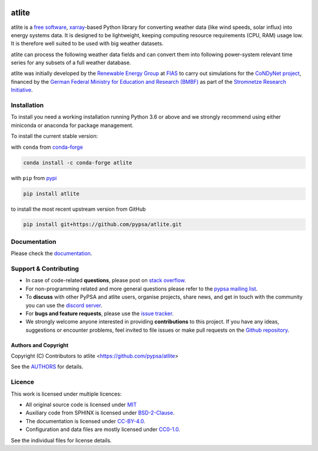   .. SPDX-FileCopyrightText: Contributors to atlite <https://github.com/pypsa/atlite>

  .. SPDX-License-Identifier: CC-BY-4.0

======
atlite
======

|PyPI version| |Conda version| |Documentation Status| |ci| |codecov| |standard-readme compliant| |MIT-image| |reuse| |black| |pre-commit.ci| |joss| |discord| |stackoverflow|

atlite is a `free software`_, `xarray`_-based Python library for
converting weather data (like wind speeds, solar influx) into energy systems data.
It is designed to be lightweight, keeping computing resource requirements (CPU, RAM) usage low.
It is therefore well suited to be used with big weather datasets.

.. atlite is designed to be modular, so that it can work with any weather
.. datasets. It currently has modules for the following datasets:

.. * `NCEP Climate Forecast System <http://rda.ucar.edu/datasets/ds094.1/>`_ hourly
..   historical reanalysis weather data available on a 0.2 x 0.2 degree global grid
.. * `ECMWF ERA5
..   <https://software.ecmwf.int/wiki/display/CKB/ERA5+data+documentation>`_ hourly
..   historical reanalysis weather data on an approximately 0.25 x 0.25 deg global
..   grid
.. * `EURO-CORDEX Climate Change Projection <http://www.euro-cordex.net/>`_
..   three-hourly up until 2100, available on a 0.11 x 0.11 degree grid for Europe
.. * `CMSAF SARAH-2
..   <https://wui.cmsaf.eu/safira/action/viewDoiDetails?acronym=SARAH_V002>`_
..   half-hourly historical surface radiation on a 0.05 x 0.05 deg grid available
..   for Europe and Africa (automatically interpolated to a 0.2 deg grid and
..   combined with ERA5 temperature).


atlite can process the following weather data fields and can convert them into following power-system relevant time series for any subsets of a full weather database.

.. image:: doc/workflow_chart.png

.. * Temperature
.. * Downward short-wave radiation
.. * Upward short-wave radiation
.. * Wind
.. * Runoff
.. * Surface roughness
.. * Height maps
.. * Soil temperature
.. * Dewpoint temperature


.. * Wind power generation for a given turbine type
.. * Solar PV power generation for a given panel type
.. * Solar thermal collector heat output
.. * Hydroelectric inflow (simplified)
.. * Heating demand (based on the degree-day approximation)


atlite was initially developed by the `Renewable Energy Group
<https://fias.uni-frankfurt.de/physics/schramm/renewable-energy-system-and-network-analysis/>`_
at `FIAS <https://fias.uni-frankfurt.de/>`_ to carry out simulations
for the `CoNDyNet project <http://condynet.de/>`_, financed by the
`German Federal Ministry for Education and Research (BMBF)
<https://www.bmbf.de/en/index.html>`_ as part of the `Stromnetze
Research Initiative
<http://forschung-stromnetze.info/projekte/grundlagen-und-konzepte-fuer-effiziente-dezentrale-stromnetze/>`_.


Installation
============

To install you need a working installation running Python 3.6 or above
and we strongly recommend using either miniconda or anaconda for package
management.

To install the current stable version:

with ``conda`` from `conda-forge`_

.. code:: shell

       conda install -c conda-forge atlite

with ``pip`` from `pypi`_

.. code:: shell

       pip install atlite

to install the most recent upstream version from GitHub

.. code:: shell

       pip install git+https://github.com/pypsa/atlite.git


Documentation
===============
.. * Install atlite from conda-forge or pypi.
.. * Download one of the weather datasets listed above (ERA5 is downloaded
..   automatically on-demand after the ECMWF
..   `cdsapi<https://cds.climate.copernicus.eu/api-how-to>` client is
..   properly installed)
.. * Create a cutout, i.e. a geographical rectangle and a selection of
..   times, e.g. all hours in 2011 and 2012, to narrow down the scope -
..   see `examples/create_cutout.py <examples/create_cutout.py>`_
.. * Select a sparse matrix of the geographical points inside the cutout
..   you want to aggregate for your time series, and pass it to the
..   appropriate converter function - see `examples/ <examples/>`_


Please check the `documentation <https://atlite.readthedocs.io/en/latest>`_.


Support & Contributing
======================
* In case of code-related **questions**, please post on `stack overflow <https://stackoverflow.com/questions/tagged/pypsa>`_.
* For non-programming related and more general questions please refer to the `pypsa mailing list <https://groups.google.com/group/pypsa>`_.
* To **discuss** with other PyPSA and atlite users, organise projects, share news, and get in touch with the community you can use the `discord server <https://discord.gg/JTdvaEBb>`_.
* For **bugs and feature requests**, please use the `issue tracker <https://github.com/PyPSA/atlite/issues>`_.
* We strongly welcome anyone interested in providing **contributions** to this project. If you have any ideas, suggestions or encounter problems, feel invited to file issues or make pull requests on the `Github repository <https://github.com/PyPSA/atlite>`_.

Authors and Copyright
---------------------

Copyright (C) Contributors to atlite <https://github.com/pypsa/atlite>

See the `AUTHORS`_ for details.

Licence
=======

|MIT-image|

This work is licensed under multiple licences:

-  All original source code is licensed under `MIT`_
-  Auxiliary code from SPHINX is licensed under `BSD-2-Clause`_.
-  The documentation is licensed under `CC-BY-4.0`_.
-  Configuration and data files are mostly licensed under `CC0-1.0`_.

See the individual files for license details.

.. _free software: http://www.gnu.org/philosophy/free-sw.en.html
.. _xarray: http://xarray.pydata.org/en/stable/

.. _conda-forge: https://anaconda.org/conda-forge/atlite
.. _pypi: https://pypi.org/project/atlite/%3E
.. _GitHub: https://github.com/pypsa/atlite

.. _documentation on getting started: https://atlite.readthedocs.io/en/latest/getting-started.html

.. _AUTHORS: AUTHORS.rst

.. _MIT: LICENSES/MIT.txt
.. _BSD-2-Clause: LICENSES/BSD-2-Clause.txt
.. _CC-BY-4.0: LICENSES/CC-BY-4.0.txt
.. _CC0-1.0: LICENSES/CC0-1.0.txt

.. |PyPI version| image:: https://img.shields.io/pypi/v/atlite.svg
   :target: https://pypi.python.org/pypi/atlite
.. |Conda version| image:: https://img.shields.io/conda/vn/conda-forge/atlite.svg
   :target: https://anaconda.org/conda-forge/atlite
.. |Documentation Status| image:: https://readthedocs.org/projects/atlite/badge/?version=master
   :target: https://atlite.readthedocs.io/en/master/?badge=master
.. |standard-readme compliant| image:: https://img.shields.io/badge/readme%20style-standard-brightgreen.svg?style=flat
   :target: https://github.com/RichardLitt/standard-readme
.. |MIT-image| image:: https://img.shields.io/pypi/l/atlite.svg
   :target: LICENSES/MIT.txt
.. |codecov| image:: https://codecov.io/gh/PyPSA/atlite/branch/master/graph/badge.svg?token=TEJ16CMIHJ
   :target: https://codecov.io/gh/PyPSA/atlite
.. |ci| image:: https://github.com/PyPSA/atlite/actions/workflows/test.yaml/badge.svg
   :target: https://github.com/PyPSA/atlite/actions/workflows/test.yaml
.. |reuse| image:: https://api.reuse.software/badge/github.com/pypsa/atlite
   :target: https://api.reuse.software/info/github.com/pypsa/atlite
.. |black| image:: https://img.shields.io/badge/code%20style-black-000000.svg
   :target: https://github.com/psf/black
   :alt: Code style: black
.. |pre-commit.ci| image:: https://results.pre-commit.ci/badge/github/PyPSA/atlite/master.svg
   :target: https://results.pre-commit.ci/latest/github/PyPSA/atlite/master
   :alt: pre-commit.ci status
.. |joss| image:: https://joss.theoj.org/papers/10.21105/joss.03294/status.svg
   :target: https://doi.org/10.21105/joss.03294
.. |discord| image:: https://img.shields.io/discord/911692131440148490?logo=discord
   :target: https://discord.gg/AnuJBk23FU
.. |stackoverflow| image:: https://img.shields.io/stackexchange/stackoverflow/t/pypsa
   :target: https://stackoverflow.com/questions/tagged/pypsa
   :alt: Stackoverflow
